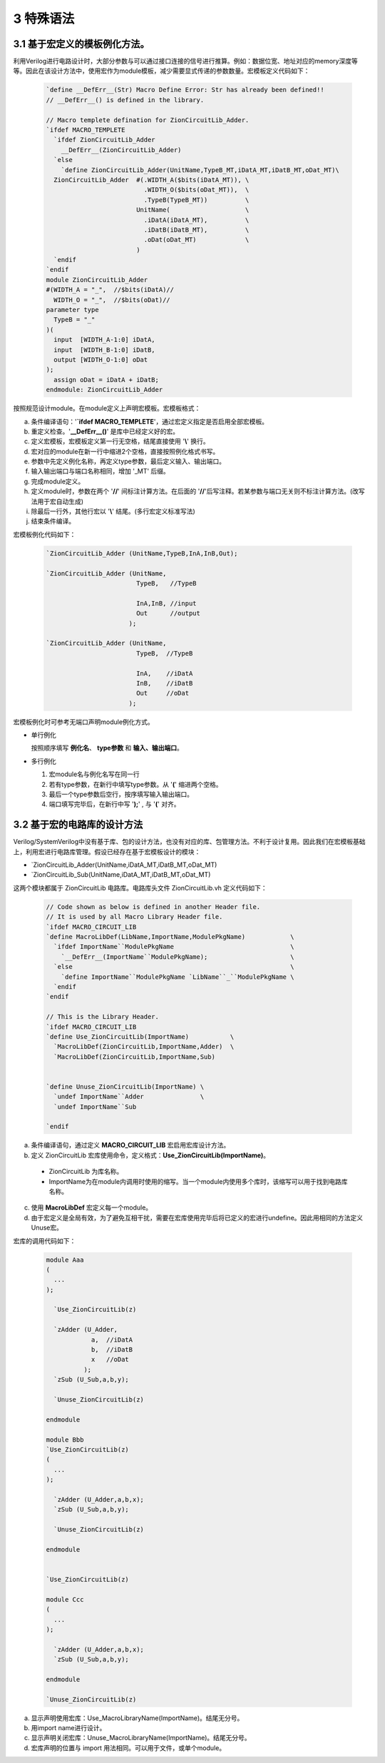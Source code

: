 ###########
3 特殊语法
###########

3.1 基于宏定义的模板例化方法。
******************************

利用Verilog进行电路设计时，大部分参数与可以通过接口连接的信号进行推算。例如：数据位宽、地址对应的memory深度等等。因此在该设计方法中，使用宏作为module模板，减少需要显式传递的参数数量。宏模板定义代码如下：

  .. code-block:: verilog 

    `define __DefErr__(Str) Macro Define Error: Str has already been defined!! 
    // __DefErr__() is defined in the library. 

    // Macro templete defination for ZionCircuitLib_Adder.
    `ifdef MACRO_TEMPLETE 
      `ifdef ZionCircuitLib_Adder
        __DefErr__(ZionCircuitLib_Adder)
      `else
        `define ZionCircuitLib_Adder(UnitName,TypeB_MT,iDatA_MT,iDatB_MT,oDat_MT)\
      ZionCircuitLib_Adder  #(.WIDTH_A($bits(iDatA_MT)), \
                              .WIDTH_O($bits(oDat_MT)),  \
                              .TypeB(TypeB_MT))          \
                            UnitName(                    \
                              .iDatA(iDatA_MT),          \
                              .iDatB(iDatB_MT),          \
                              .oDat(oDat_MT)             \
                            )
      `endif
    `endif
    module ZionCircuitLib_Adder
    #(WIDTH_A = "_",  //$bits(iDatA)//
      WIDTH_O = "_",  //$bits(oDat)//
    parameter type
      TypeB = "_"
    )(
      input  [WIDTH_A-1:0] iDatA,
      input  [WIDTH_B-1:0] iDatB,
      output [WIDTH_O-1:0] oDat
    );
      assign oDat = iDatA + iDatB;
    endmodule: ZionCircuitLib_Adder

按照规范设计module。在module定义上声明宏模板。宏模板格式：

a) 条件编译语句：'**`ifdef MACRO_TEMPLETE**'，通过宏定义指定是否启用全部宏模板。
b) 重定义检查。'**__DefErr__()**' 是库中已经定义好的宏。
c) 定义宏模板，宏模板定义第一行无空格，结尾直接使用 '**\\**' 换行。
d) 宏对应的module在新一行中缩进2个空格，直接按照例化格式书写。
e) 参数中先定义例化名称，再定义type参数，最后定义输入、输出端口。
f) 输入输出端口与端口名称相同，增加 '_MT' 后缀。
g) 完成module定义。
h) 定义module时，参数在两个 '**//**' 间标注计算方法。在后面的 '**//**'后写注释。若某参数与端口无关则不标注计算方法。(改写法用于宏自动生成)
i) 除最后一行外，其他行宏以 '**\\**' 结尾。(多行宏定义标准写法)
j) 结束条件编译。

宏模板例化代码如下：

  .. code-block:: verilog 

    `ZionCircuitLib_Adder (UnitName,TypeB,InA,InB,Out);

    `ZionCircuitLib_Adder (UnitName,
                            TypeB,   //TypeB
                                
                            InA,InB, //input
                            Out      //output
                          );

    `ZionCircuitLib_Adder (UnitName, 
                            TypeB,  //TypeB
                            
                            InA,    //iDatA
                            InB,    //iDatB
                            Out     //oDat
                          );

宏模板例化时可参考无端口声明module例化方式。

- 单行例化

  按照顺序填写 **例化名**、 **type参数** 和 **输入、输出端口**。

- 多行例化

  1. 宏module名与例化名写在同一行
  2. 若有type参数，在新行中填写type参数。从 '**(**' 缩进两个空格。
  3. 最后一个type参数后空行，按序填写输入输出端口。
  4. 端口填写完毕后，在新行中写 '**);**' , 与 '**(**' 对齐。

3.2 基于宏的电路库的设计方法
******************************

Verilog/SystemVerilog中没有基于库、包的设计方法，也没有对应的库、包管理方法。不利于设计复用。因此我们在宏模板基础上，利用宏进行电路库管理。假设已经存在基于宏模板设计的模块：

- \`ZionCircuitLib_Adder(UnitName,iDatA_MT,iDatB_MT,oDat_MT)
- \`ZionCircuitLib_Sub(UnitName,iDatA_MT,iDatB_MT,oDat_MT)

这两个模块都属于 ZionCircuitLib 电路库。电路库头文件 ZionCircuitLib.vh 定义代码如下：

  .. code-block:: verilog 

    // Code shown as below is defined in another Header file.
    // It is used by all Macro Library Header file.
    `ifdef MACRO_CIRCUIT_LIB
    `define MacroLibDef(LibName,ImportName,ModulePkgName)            \
      `ifdef ImportName``ModulePkgName                               \
        `__DefErr__(ImportName``ModulePkgName);                      \
      `else                                                          \
        `define ImportName``ModulePkgName `LibName``_``ModulePkgName \
      `endif
    `endif
    
    // This is the Library Header.
    `ifdef MACRO_CIRCUIT_LIB
    `define Use_ZionCircuitLib(ImportName)           \
      `MacroLibDef(ZionCircuitLib,ImportName,Adder)  \
      `MacroLibDef(ZionCircuitLib,ImportName,Sub)


    `define Unuse_ZionCircuitLib(ImportName) \
      `undef ImportName``Adder               \
      `undef ImportName``Sub

    `endif

a) 条件编译语句，通过定义 **MACRO_CIRCUIT_LIB** 宏启用宏库设计方法。
b) 定义 ZionCircuitLib 宏库使用命令，定义格式：**Use_ZionCircuitLib(ImportName)**。

  - ZionCircuitLib 为库名称。
  - ImportName为在module内调用时使用的缩写。当一个module内使用多个库时，该缩写可以用于找到电路库名称。

c) 使用 **MacroLibDef** 宏定义每一个module。
d) 由于宏定义是全局有效，为了避免互相干扰，需要在宏库使用完毕后将已定义的宏进行undefine。因此用相同的方法定义Unuse宏。

宏库的调用代码如下：

  .. code-block:: verilog 

    module Aaa
    (
      ...
    );

      `Use_ZionCircuitLib(z)
      
      `zAdder (U_Adder,
                a,  //iDatA
                b,  //iDatB
                x   //oDat
              );
      `zSub (U_Sub,a,b,y);

      `Unuse_ZionCircuitLib(z)

    endmodule

    module Bbb
    `Use_ZionCircuitLib(z)
    (
      ...
    );

      `zAdder (U_Adder,a,b,x);
      `zSub (U_Sub,a,b,y);

      `Unuse_ZionCircuitLib(z)

    endmodule


    `Use_ZionCircuitLib(z)

    module Ccc
    (
      ...
    );

      `zAdder (U_Adder,a,b,x);
      `zSub (U_Sub,a,b,y);

    endmodule

    `Unuse_ZionCircuitLib(z)


a) 显示声明使用宏库：Use_MacroLibraryName(ImportName)。结尾无分号。
b) 用import name进行设计。
c) 显示声明关闭宏库：Unuse_MacroLibraryName(ImportName)。结尾无分号。
d) 宏库声明的位置与 import 用法相同。可以用于文件，或单个module。
